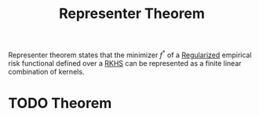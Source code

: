 :PROPERTIES:
:ID:       387aff20-0b35-46e2-a71e-60f40ad341b4
:END:
#+title: Representer Theorem
#+STARTUP: latexpreview

Representer theorem states that the minimizer $f^*$ of a [[id:4fe0221e-366f-4442-ac99-542bc63f2eb4][Regularized]]
empirical risk functional defined over a [[id:2c88b6ee-ba2b-42ab-a830-7199d018d7c8][RKHS]] can be represented as a
finite linear combination of kernels.

* TODO Theorem

